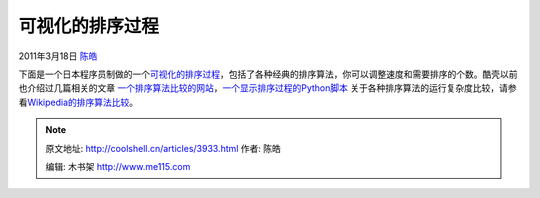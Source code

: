 .. _articles3933:

可视化的排序过程
================

2011年3月18日 `陈皓 <http://coolshell.cn/articles/author/haoel>`__

下面是一个日本程序员制做的一个\ `可视化的排序过程 <http://jsdo.it/norahiko/oxIy/fullscreen>`__\ ，包括了各种经典的排序算法，你可以调整速度和需要排序的个数。酷壳以前也介绍过几篇相关的文章 \ `一个排序算法比较的网站 <http://coolshell.cn/articles/399.html>`__\ ，\ `一个显示排序过程的Python脚本 <http://coolshell.cn/articles/536.html>`__
关于各种排序算法的运行复杂度比较，请参看\ `Wikipedia的排序算法比较 <http://en.wikipedia.org/wiki/Sorting_algorithm#Comparison_of_algorithms>`__\ 。

.. |image6| image:: /coolshell/static/20140922093123803000.jpg

.. note::
    原文地址: http://coolshell.cn/articles/3933.html 
    作者: 陈皓 

    编辑: 木书架 http://www.me115.com